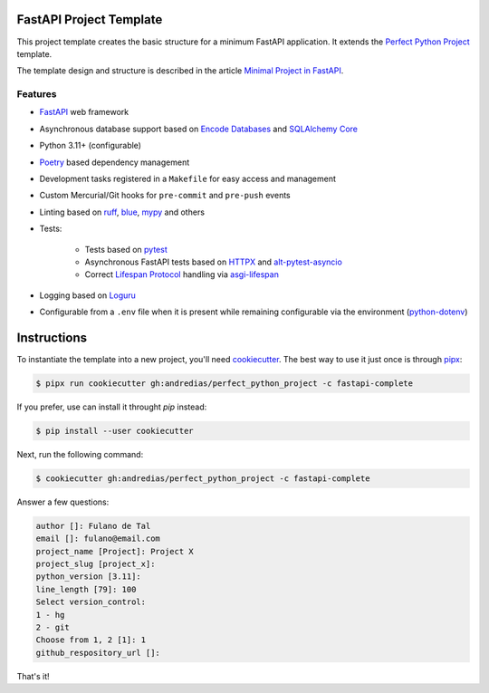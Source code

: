 FastAPI Project Template
========================

This project template creates the basic structure for a minimum FastAPI application.
It extends the `Perfect Python Project <https://github.com/andredias/perfect_python_project>`_ template.

The template design and structure is described in the article `Minimal Project in FastAPI <https://blog.pronus.io/en/posts/python/minimal-fastapi-project/>`_.


Features
--------

* FastAPI_ web framework
* Asynchronous database support based on `Encode Databases`_ and `SQLAlchemy Core`_
* Python 3.11+ (configurable)
* Poetry_ based dependency management
* Development tasks registered in a ``Makefile`` for easy access and management
* Custom Mercurial/Git hooks for ``pre-commit`` and ``pre-push`` events
* Linting based on ruff_, blue_, mypy_ and others
* Tests:

    * Tests based on pytest_
    * Asynchronous FastAPI tests based on HTTPX_ and alt-pytest-asyncio_
    * Correct `Lifespan Protocol <https://asgi.readthedocs.io/en/latest/specs/lifespan.html>`_ handling via asgi-lifespan_

* Logging based on Loguru_
* Configurable from a ``.env`` file when it is present while remaining configurable via the environment (python-dotenv_)


Instructions
============

To instantiate the template into a new project, you'll need cookiecutter_.
The best way to use it just once is through pipx_:

.. code:: console

    $ pipx run cookiecutter gh:andredias/perfect_python_project -c fastapi-complete

If you prefer, use can install it throught `pip` instead:

.. code:: console

    $ pip install --user cookiecutter

Next, run the following command:

.. code:: console

    $ cookiecutter gh:andredias/perfect_python_project -c fastapi-complete

Answer a few questions:

.. code:: text

    author []: Fulano de Tal
    email []: fulano@email.com
    project_name [Project]: Project X
    project_slug [project_x]:
    python_version [3.11]:
    line_length [79]: 100
    Select version_control:
    1 - hg
    2 - git
    Choose from 1, 2 [1]: 1
    github_respository_url []:


That's it!


.. _alt-pytest-asyncio: https://pypi.org/project/alt-pytest-asyncio/
.. _asgi-lifespan: https://pypi.org/project/asgi-lifespan/
.. _blue: https://pypi.org/project/blue/
.. _cookiecutter: https://github.com/cookiecutter/cookiecutter
.. _Encode Databases: https://www.encode.io/databases/
.. _FastAPI: https://fastapi.tiangolo.com/
.. _HTTPX: https://www.python-httpx.org/
.. _Loguru: https://github.com/Delgan/loguru
.. _mypy: http://mypy-lang.org/
.. _pipx: https://pypa.github.io/pipx/
.. _Poetry: https://python-poetry.org/
.. _pytest: https://pytest.org
.. _python-dotenv: https://pypi.org/project/python-dotenv/
.. _ruff: https://pypi.org/project/ruff/
.. _SQLAlchemy Core: https://docs.sqlalchemy.org/en/latest/core/
